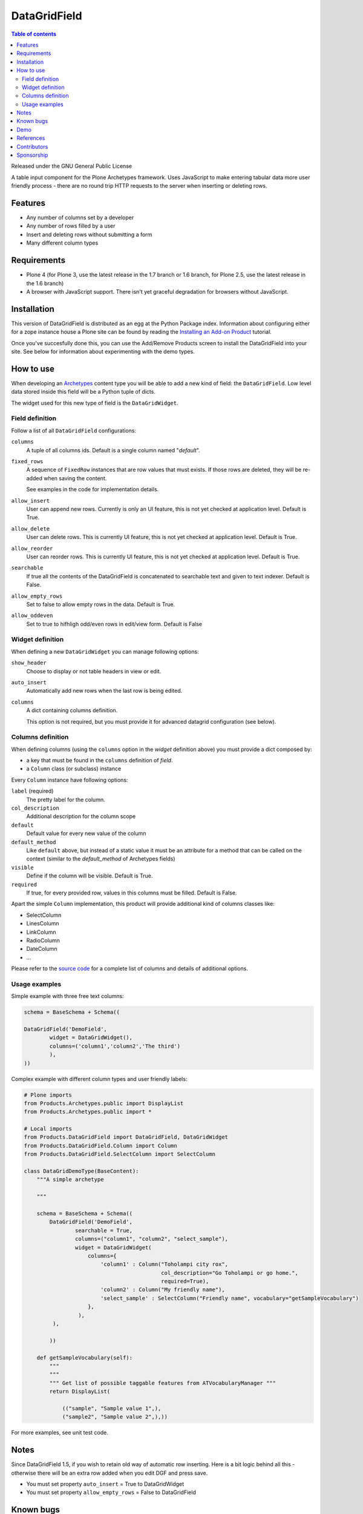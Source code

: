 DataGridField
=============

.. contents:: **Table of contents**

Released under the GNU General Public License

A table input component for the Plone Archetypes framework. Uses JavaScript to make entering tabular data more
user friendly process - there are no round trip HTTP requests to the server when inserting or deleting rows.


Features
--------

* Any number of columns set by a developer
* Any number of rows filled by a user
* Insert and deleting rows without submitting a form
* Many different column types


Requirements
------------

* Plone 4 (for Plone 3, use the latest release in the 1.7 branch or 1.6 branch, for Plone 2.5,
  use the latest release in the 1.6 branch)
* A browser with JavaScript support. There isn't yet graceful degradation for
  browsers without JavaScript.


Installation
------------

This version of DataGridField is distributed as an
egg at the Python Package index.  Information about configuring either for a zope instance
house a Plone site can be found by reading the `Installing an Add-on Product`_
tutorial.

.. _Installing an Add-on Product: http://plone.org/documentation/kb/add-ons

Once you've succesfully done this, you can use the Add/Remove Products screen to install the DataGridField into your
site. See below for information about experimenting with the demo types.

How to use
----------

When developing an `Archetypes`__ content type you will be able to add a new kind of field: the ``DataGridField``.
Low level data stored inside this field will be a Python tuple of dicts.

__ http://developer.plone.org/content/archetypes/

The widget used for this new type of field is the ``DataGridWidget``.

Field definition
~~~~~~~~~~~~~~~~

Follow a list of all ``DataGridField`` configurations:

``columns``
    A tuple of all columns ids.
    Default is a single column named "*default*".
``fixed_rows``
    A sequence of ``FixedRow`` instances that are row values that must exists.
    If those rows are deleted, they will be re-added when saving the content.

    See examples in the code for implementation details.
``allow_insert``
    User can append new rows. Currently is only an UI feature, this is not yet checked
    at application level.
    Default is True.
``allow_delete``
    User can delete rows. This is currently UI feature, this is not yet checked at
    application level.
    Default is True.
``allow_reorder``
    User can reorder rows. This is currently UI feature, this is not yet checked at
    application level.
    Default is True.
``searchable``
    If true all the contents of the DataGridField is concatenated to searchable text
    and given to text indexer.
    Default is False.
``allow_empty_rows``
    Set to false to allow empty rows in the data.
    Default is True.
``allow_oddeven``
    Set to true to hifhligh odd/even rows in edit/view form.
    Default is False

Widget definition
~~~~~~~~~~~~~~~~~

When defining a new ``DataGridWidget`` you can manage following options:

``show_header``
   Choose to display or not table headers in view or edit.
``auto_insert``
   Automatically add new rows when the last row is being edited.
``columns``
   A dict containing columns definition.

   This option is not required, but you must provide it for advanced datagrid configuration (see below).

Columns definition
~~~~~~~~~~~~~~~~~~

When defining columns (using the ``columns`` option in the *widget* definition above) you must provide a dict
composed by:

* a key that must be found in the ``columns`` definition of *field*.
* a ``Column`` class (or subclass) instance

Every ``Column`` instance have following options:

``label`` (required)
    The pretty label for the column.
``col_description``
    Additional description for the column scope
``default``
    Default value for every new value of the column
``default_method``
    Like ``default`` above, but instead of a static value it must be an attribute for a method
    that can be called on the context (similar to the *default_method* of Archetypes fields)
``visible``
    Define if the column will be visible.
    Default is True.
``required``
    If true, for every provided row, values in this columns must be filled.
    Default is False.

Apart the simple ``Column`` implementation, this product will provide additional kind of columns classes like:

* SelectColumn
* LinesColumn
* LinkColumn
* RadioColumn
* DateColumn
* ...

Please refer to the `source code`__ for a complete list of columns and details of additional options.

__ https://github.com/collective/Products.DataGridField/tree/master/Products/DataGridField

Usage examples
~~~~~~~~~~~~~~

Simple example with three free text columns:

.. code-block:: python

        schema = BaseSchema + Schema((

        DataGridField('DemoField',
                widget = DataGridWidget(),
                columns=('column1','column2','The third')
                ),
        ))

Complex example with different column types and user friendly labels:

.. code-block:: python

    # Plone imports
    from Products.Archetypes.public import DisplayList
    from Products.Archetypes.public import *

    # Local imports
    from Products.DataGridField import DataGridField, DataGridWidget
    from Products.DataGridField.Column import Column
    from Products.DataGridField.SelectColumn import SelectColumn

    class DataGridDemoType(BaseContent):
        """A simple archetype

        """

        schema = BaseSchema + Schema((
            DataGridField('DemoField',
                    searchable = True,
                    columns=("column1", "column2", "select_sample"),
                    widget = DataGridWidget(
                        columns={
                            'column1' : Column("Toholampi city rox",
                                               col_description="Go Toholampi or go home.",
                                               required=True),
                            'column2' : Column("My friendly name"),
                            'select_sample' : SelectColumn("Friendly name", vocabulary="getSampleVocabulary")
                        },
                     ),
             ),

            ))

        def getSampleVocabulary(self):
            """
            """
            """ Get list of possible taggable features from ATVocabularyManager """
            return DisplayList(

                (("sample", "Sample value 1",),
                ("sample2", "Sample value 2",),))

For more examples, see unit test code.


Notes
-----

Since DataGridField 1.5, if you wish to retain old way of automatic row inserting.
Here is a bit logic behind all this - otherwise there will be an extra row added when
you edit DGF and press save.

* You must set property ``auto_insert`` = True to DataGridWidget
* You must set property ``allow_empty_rows`` = False to DataGridField


Known bugs
----------

* Sometimes on Firefox column sizes start changing after the user enters some
  data. Not sure if this is a Firefox bug, though.
* Prefilled default values work only for text and select columns
* Radio button and link column postback is not handled properly. This needs
  fixes very deep into Zope (ZPublisher). If the form validation fails,
  link column and radio button columns lost their values.
* DateColumn requires plone.app.jquerytools>=1.2.
  If you did not have that version installed, you must add or activate
  ``++resource++plone.app.jquerytools.dateinput.js`` (JS registry) and
  ``++resource++plone.app.jquerytools.dateinput.css`` (CSS registry).


Demo
----

A demo type is included. It is disabled by default. This type is neither pretty nor very functional,
but demonstrates how a data grid should be used. You can install this type into your site by
running the "DataGridField (Example DGF content types)" from the Generic Setup tool within the ZMI.


References
----------

* `Custom Search product`__ uses DataGridField for editing search form query fields.
* `London School of Marketing`__ uses DataGridField extensively

__ http://plone.org/products/custom-search/
__ http://www.londonschoolofmarketing.com site

Contributors
------------

People who have been making this true:

* Mikko Ohtamaa, `Red Innovation`__
* Danny Bloemendaal
* Radim Novotny
* Justin Ryan
* Alexander Limi
* PloneSolutions <info@plonesolutions.com>
* Martin Aspeli <optilude@gmx.net>
* Paul Everitt, Zope Europe Association <paul@zope-europe.org>
* Development was helped by Vincent Bonamy
* Maurits van Rees
* Andreas Jung

__ http://www.redinnovation.com

Original concept and prototype:

* Geir Baekholt, Plone Solutions <info@plonesolutions.com>
* Paul Everitt, Zope Europe Association <paul@zope-europe.org>

Sponsorship
-----------

Organizations paying up for the development:

* `London School of Marketing`__
* `United Nations Environment Programme`__

__ http://www.londonschoolofmarketing.com
__ http://www.unep.org
